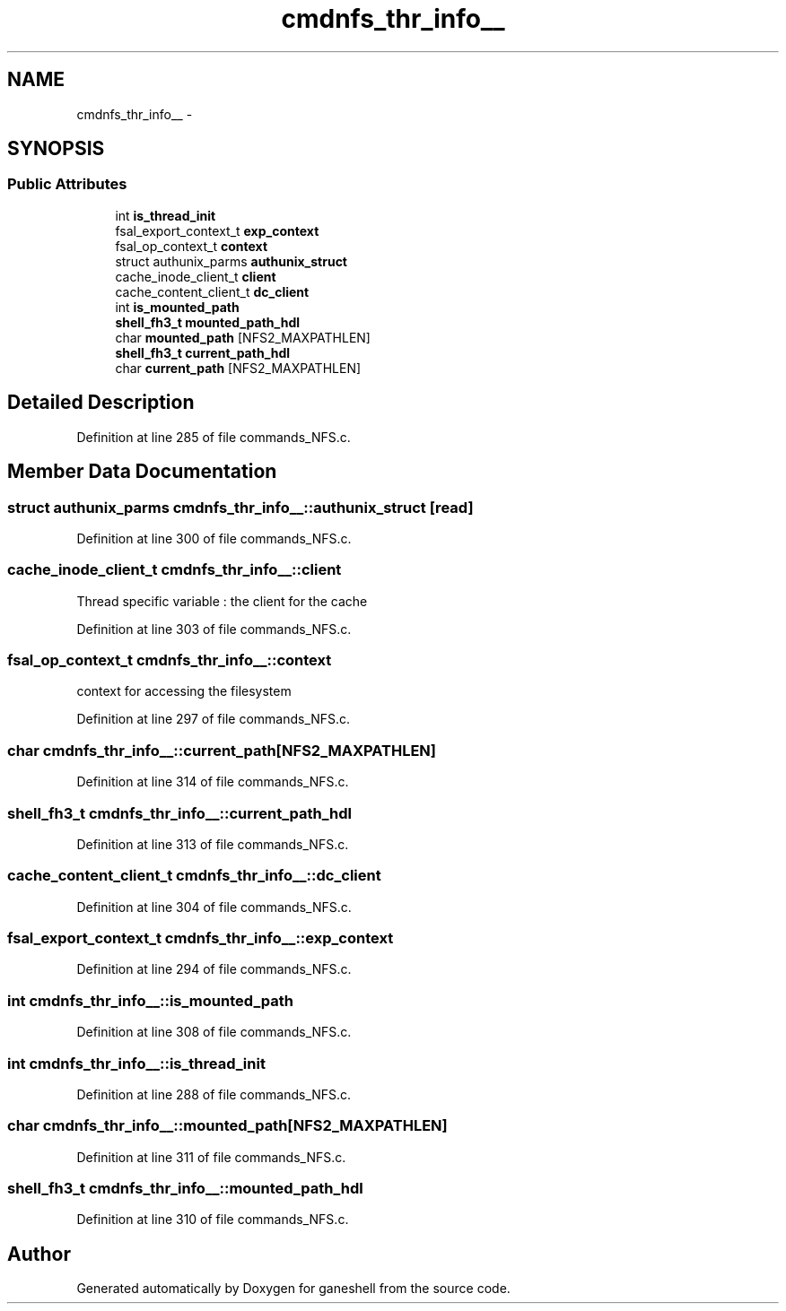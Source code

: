 .TH "cmdnfs_thr_info__" 3 "31 Mar 2009" "Version 0.1" "ganeshell" \" -*- nroff -*-
.ad l
.nh
.SH NAME
cmdnfs_thr_info__ \- 
.SH SYNOPSIS
.br
.PP
.SS "Public Attributes"

.in +1c
.ti -1c
.RI "int \fBis_thread_init\fP"
.br
.ti -1c
.RI "fsal_export_context_t \fBexp_context\fP"
.br
.ti -1c
.RI "fsal_op_context_t \fBcontext\fP"
.br
.ti -1c
.RI "struct authunix_parms \fBauthunix_struct\fP"
.br
.ti -1c
.RI "cache_inode_client_t \fBclient\fP"
.br
.ti -1c
.RI "cache_content_client_t \fBdc_client\fP"
.br
.ti -1c
.RI "int \fBis_mounted_path\fP"
.br
.ti -1c
.RI "\fBshell_fh3_t\fP \fBmounted_path_hdl\fP"
.br
.ti -1c
.RI "char \fBmounted_path\fP [NFS2_MAXPATHLEN]"
.br
.ti -1c
.RI "\fBshell_fh3_t\fP \fBcurrent_path_hdl\fP"
.br
.ti -1c
.RI "char \fBcurrent_path\fP [NFS2_MAXPATHLEN]"
.br
.in -1c
.SH "Detailed Description"
.PP 
Definition at line 285 of file commands_NFS.c.
.SH "Member Data Documentation"
.PP 
.SS "struct authunix_parms \fBcmdnfs_thr_info__::authunix_struct\fP\fC [read]\fP"
.PP
Definition at line 300 of file commands_NFS.c.
.SS "cache_inode_client_t \fBcmdnfs_thr_info__::client\fP"
.PP
Thread specific variable : the client for the cache 
.PP
Definition at line 303 of file commands_NFS.c.
.SS "fsal_op_context_t \fBcmdnfs_thr_info__::context\fP"
.PP
context for accessing the filesystem 
.PP
Definition at line 297 of file commands_NFS.c.
.SS "char \fBcmdnfs_thr_info__::current_path\fP[NFS2_MAXPATHLEN]"
.PP
Definition at line 314 of file commands_NFS.c.
.SS "\fBshell_fh3_t\fP \fBcmdnfs_thr_info__::current_path_hdl\fP"
.PP
Definition at line 313 of file commands_NFS.c.
.SS "cache_content_client_t \fBcmdnfs_thr_info__::dc_client\fP"
.PP
Definition at line 304 of file commands_NFS.c.
.SS "fsal_export_context_t \fBcmdnfs_thr_info__::exp_context\fP"
.PP
Definition at line 294 of file commands_NFS.c.
.SS "int \fBcmdnfs_thr_info__::is_mounted_path\fP"
.PP
Definition at line 308 of file commands_NFS.c.
.SS "int \fBcmdnfs_thr_info__::is_thread_init\fP"
.PP
Definition at line 288 of file commands_NFS.c.
.SS "char \fBcmdnfs_thr_info__::mounted_path\fP[NFS2_MAXPATHLEN]"
.PP
Definition at line 311 of file commands_NFS.c.
.SS "\fBshell_fh3_t\fP \fBcmdnfs_thr_info__::mounted_path_hdl\fP"
.PP
Definition at line 310 of file commands_NFS.c.

.SH "Author"
.PP 
Generated automatically by Doxygen for ganeshell from the source code.

